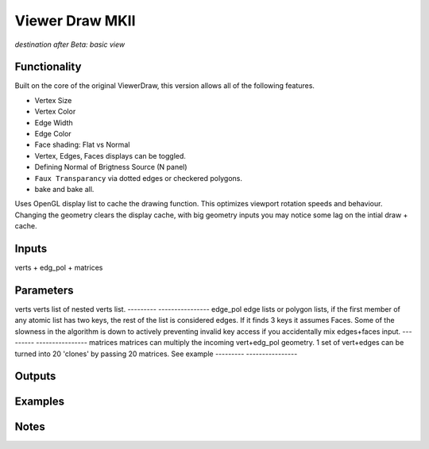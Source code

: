Viewer Draw MKII
===========

*destination after Beta: basic view*

Functionality
-------------

Built on the core of the original ViewerDraw, this version allows all of the following features.

- Vertex Size
- Vertex Color
- Edge Width
- Edge Color
- Face shading: Flat vs Normal
- Vertex, Edges, Faces displays can be toggled.
- Defining Normal of Brigtness Source (N panel)
- ``Faux Transparancy`` via dotted edges or checkered polygons.
- bake and bake all.

Uses OpenGL display list to cache the drawing function. This optimizes viewport rotation speeds and behaviour. 
Changing the geometry clears the display cache, with big geometry inputs you may notice some lag on the intial draw + cache.

Inputs
------

verts + edg_pol + matrices

Parameters
----------

========= ================
Feature   info
========= ================
verts     verts list of nested verts list.
--------- ----------------
edge_pol  edge lists or polygon lists, if the first member of any atomic list has two keys, the rest of the list is considered edges. If it finds 3 keys it assumes Faces. Some of the slowness in the algorithm is down to actively preventing invalid key access if you accidentally mix edges+faces input.
--------- ----------------
matrices  matrices can multiply the incoming vert+edg_pol geometry. 1 set of vert+edges can be turned into 20 'clones' by passing 20 matrices. See example
--------- ----------------


Outputs
-------

Examples
--------

Notes
-----